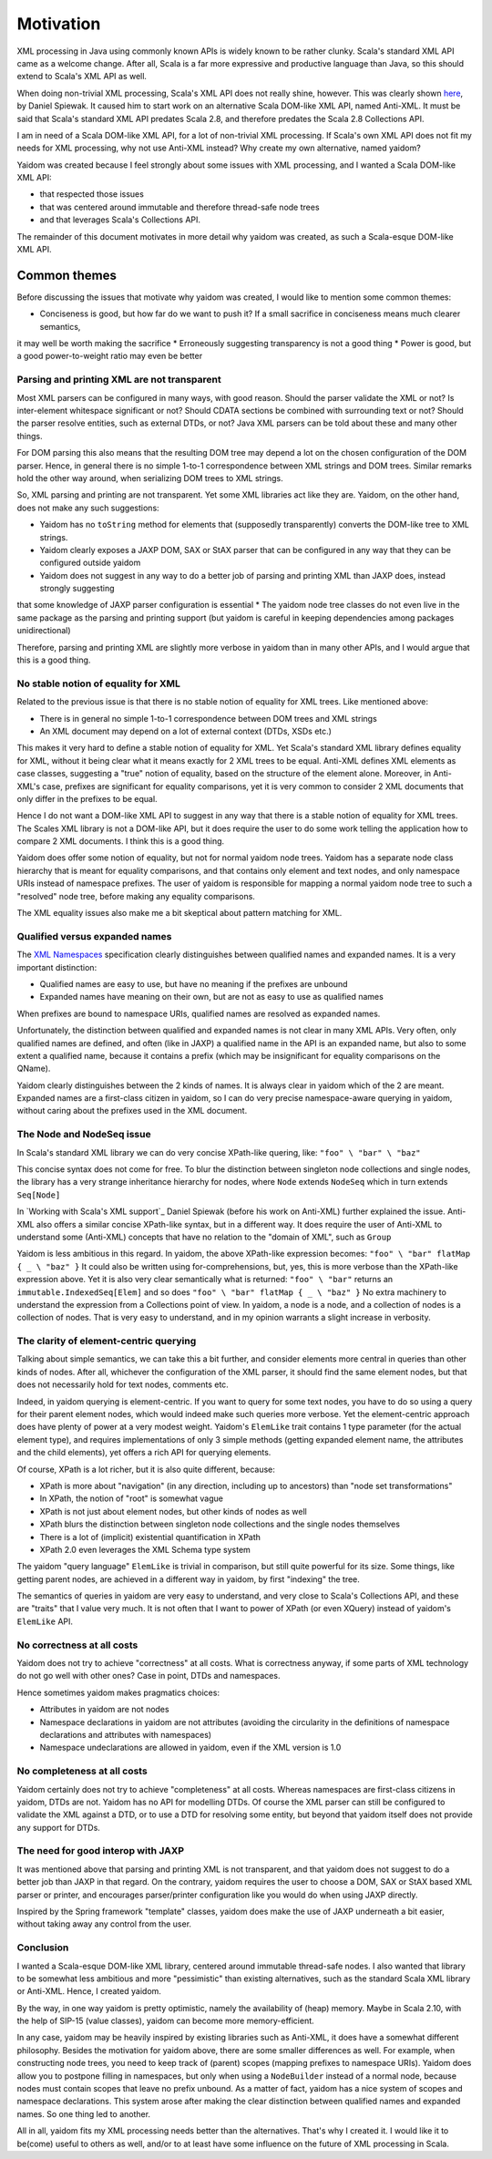 ==========
Motivation
==========

XML processing in Java using commonly known APIs is widely known to be rather clunky. Scala's standard XML API came as a
welcome change. After all, Scala is a far more expressive and productive language than Java, so this should
extend to Scala's XML API as well.

When doing non-trivial XML processing, Scala's XML API does not really shine, however. This was clearly shown
here_, by Daniel Spiewak. It caused him to start work on an alternative Scala DOM-like XML API, named Anti-XML.
It must be said that Scala's standard XML API predates Scala 2.8, and therefore predates the Scala 2.8 Collections API.

I am in need of a Scala DOM-like XML API, for a lot of non-trivial XML processing. If Scala's own XML API does
not fit my needs for XML processing, why not use Anti-XML instead? Why create my own alternative, named yaidom?

Yaidom was created because I feel strongly about some issues with XML processing, and I wanted a Scala DOM-like XML API:

* that respected those issues
* that was centered around immutable and therefore thread-safe node trees
* and that leverages Scala's Collections API.

The remainder of this document motivates in more detail why yaidom was created, as such a Scala-esque DOM-like XML API.

.. _here: http://anti-xml.org/

Common themes
-------------

Before discussing the issues that motivate why yaidom was created, I would like to mention some common themes:

* Conciseness is good, but how far do we want to push it? If a small sacrifice in conciseness means much clearer semantics,
it may well be worth making the sacrifice
* Erroneously suggesting transparency is not a good thing
* Power is good, but a good power-to-weight ratio may even be better

Parsing and printing XML are not transparent
============================================

Most XML parsers can be configured in many ways, with good reason. Should the parser validate the XML or not?
Is inter-element whitespace significant or not? Should CDATA sections be combined with surrounding text or not?
Should the parser resolve entities, such as external DTDs, or not? Java XML parsers can be told about these and
many other things.

For DOM parsing this also means that the resulting DOM tree may depend a lot on the chosen configuration of the DOM parser.
Hence, in general there is no simple 1-to-1 correspondence between XML strings and DOM trees. Similar remarks hold the
other way around, when serializing DOM trees to XML strings.

So, XML parsing and printing are not transparent. Yet some XML libraries act like they are. Yaidom, on the other hand,
does not make any such suggestions:

* Yaidom has no ``toString`` method for elements that (supposedly transparently) converts the DOM-like tree to XML strings.
* Yaidom clearly exposes a JAXP DOM, SAX or StAX parser that can be configured in any way that they can be configured outside yaidom
* Yaidom does not suggest in any way to do a better job of parsing and printing XML than JAXP does, instead strongly suggesting
that some knowledge of JAXP parser configuration is essential
* The yaidom node tree classes do not even live in the same package as the parsing and printing support (but yaidom is careful
in keeping dependencies among packages unidirectional)

Therefore, parsing and printing XML are slightly more verbose in yaidom than in many other APIs, and I would argue that this
is a good thing.

No stable notion of equality for XML
====================================

Related to the previous issue is that there is no stable notion of equality for XML trees. Like mentioned above:

* There is in general no simple 1-to-1 correspondence between DOM trees and XML strings
* An XML document may depend on a lot of external context (DTDs, XSDs etc.)

This makes it very hard to define a stable notion of equality for XML. Yet Scala's standard XML library defines equality for
XML, without it being clear what it means exactly for 2 XML trees to be equal. Anti-XML defines XML elements as case classes,
suggesting a "true" notion of equality, based on the structure of the element alone. Moreover, in Anti-XML's case, prefixes
are significant for equality comparisons, yet it is very common to consider 2 XML documents that only differ in the prefixes
to be equal.

Hence I do not want a DOM-like XML API to suggest in any way that there is a stable notion of equality for XML trees.
The Scales XML library is not a DOM-like API, but it does require the user to do some work telling the application how to
compare 2 XML documents. I think this is a good thing.

Yaidom does offer some notion of equality, but not for normal yaidom node trees. Yaidom has a separate node class hierarchy
that is meant for equality comparisons, and that contains only element and text nodes, and only namespace URIs instead of
namespace prefixes. The user of yaidom is responsible for mapping a normal yaidom node tree to such a "resolved" node tree,
before making any equality comparisons.

The XML equality issues also make me a bit skeptical about pattern matching for XML.

Qualified versus expanded names
===============================

The `XML Namespaces`_ specification clearly distinguishes between qualified names and expanded names. It is a very important
distinction:

* Qualified names are easy to use, but have no meaning if the prefixes are unbound
* Expanded names have meaning on their own, but are not as easy to use as qualified names

When prefixes are bound to namespace URIs, qualified names are resolved as expanded names.

Unfortunately, the distinction between qualified and expanded names is not clear in many XML APIs. Very often, only
qualified names are defined, and often (like in JAXP) a qualified name in the API is an expanded name, but also to some
extent a qualified name, because it contains a prefix (which may be insignificant for equality comparisons on the QName).

Yaidom clearly distinguishes between the 2 kinds of names. It is always clear in yaidom which of the 2 are meant.
Expanded names are a first-class citizen in yaidom, so I can do very precise namespace-aware querying in yaidom, without
caring about the prefixes used in the XML document.

.. _`XML Namespaces`: http://www.w3.org/TR/REC-xml-names/

The Node and NodeSeq issue
==========================

In Scala's standard XML library we can do very concise XPath-like quering, like: ``"foo" \ "bar" \ "baz"``

This concise syntax does not come for free. To blur the distinction between singleton node collections and single nodes,
the library has a very strange inheritance hierarchy for nodes, where ``Node`` extends ``NodeSeq`` which in turn extends
``Seq[Node]``

In `Working with Scala's XML support`_ Daniel Spiewak (before his work on Anti-XML) further explained the issue. Anti-XML
also offers a similar concise XPath-like syntax, but in a different way. It does require the user of Anti-XML to understand
some (Anti-XML) concepts that have no relation to the "domain of XML", such as ``Group``

Yaidom is less ambitious in this regard. In yaidom, the above XPath-like expression becomes:
``"foo" \ "bar" flatMap { _ \ "baz" }``
It could also be written using for-comprehensions, but, yes, this is more verbose than the XPath-like expression above.
Yet it is also very clear semantically what is returned: ``"foo" \ "bar"`` returns an ``immutable.IndexedSeq[Elem]`` and so
does ``"foo" \ "bar" flatMap { _ \ "baz" }``
No extra machinery to understand the expression from a Collections point of view. In yaidom, a node is a node, and a collection
of nodes is a collection of nodes. That is very easy to understand, and in my opinion warrants a slight increase in verbosity.

The clarity of element-centric querying
=======================================

Talking about simple semantics, we can take this a bit further, and consider elements more central in queries than other kinds
of nodes. After all, whichever the configuration of the XML parser, it should find the same element nodes, but that does not
necessarily hold for text nodes, comments etc.

Indeed, in yaidom querying is element-centric. If you want to query for some text nodes, you have to do so using a query for
their parent element nodes, which would indeed make such queries more verbose. Yet the element-centric approach does have plenty of
power at a very modest weight. Yaidom's ``ElemLike`` trait contains 1 type parameter (for the actual element type), and requires
implementations of only 3 simple methods (getting expanded element name, the attributes and the child elements), yet offers a rich
API for querying elements.

Of course, XPath is a lot richer, but it is also quite different, because:

* XPath is more about "navigation" (in any direction, including up to ancestors) than "node set transformations"
* In XPath, the notion of "root" is somewhat vague
* XPath is not just about element nodes, but other kinds of nodes as well
* XPath blurs the distinction between singleton node collections and the single nodes themselves
* There is a lot of (implicit) existential quantification in XPath
* XPath 2.0 even leverages the XML Schema type system

The yaidom "query language" ``ElemLike`` is trivial in comparison, but still quite powerful for its size. Some things, like getting
parent nodes, are achieved in a different way in yaidom, by first "indexing" the tree.

The semantics of queries in yaidom are very easy to understand, and very close to Scala's Collections API, and these are "traits" that
I value very much. It is not often that I want to power of XPath (or even XQuery) instead of yaidom's ``ElemLike`` API.

No correctness at all costs
===========================

Yaidom does not try to achieve "correctness" at all costs. What is correctness anyway, if some parts of XML technology do not go
well with other ones? Case in point, DTDs and namespaces.

Hence sometimes yaidom makes pragmatics choices:

* Attributes in yaidom are not nodes
* Namespace declarations in yaidom are not attributes (avoiding the circularity in the definitions of namespace declarations and attributes with namespaces)
* Namespace undeclarations are allowed in yaidom, even if the XML version is 1.0

No completeness at all costs
============================

Yaidom certainly does not try to achieve "completeness" at all costs. Whereas namespaces are first-class citizens in yaidom, DTDs are
not. Yaidom has no API for modelling DTDs. Of course the XML parser can still be configured to validate the XML against a DTD, or to
use a DTD for resolving some entity, but beyond that yaidom itself does not provide any support for DTDs.

The need for good interop with JAXP
===================================

It was mentioned above that parsing and printing XML is not transparent, and that yaidom does not suggest to do a better job than
JAXP in that regard. On the contrary, yaidom requires the user to choose a DOM, SAX or StAX based XML parser or printer, and encourages
parser/printer configuration like you would do when using JAXP directly.

Inspired by the Spring framework "template" classes, yaidom does make the use of JAXP underneath a bit easier, without taking away
any control from the user.

Conclusion
==========

I wanted a Scala-esque DOM-like XML library, centered around immutable thread-safe nodes. I also wanted that library to be somewhat
less ambitious and more "pessimistic" than existing alternatives, such as the standard Scala XML library or Anti-XML. Hence, I created
yaidom.

By the way, in one way yaidom is pretty optimistic, namely the availability of (heap) memory. Maybe in Scala 2.10, with the help of
SIP-15 (value classes), yaidom can become more memory-efficient.

In any case, yaidom may be heavily inspired by existing libraries such as Anti-XML, it does have a somewhat different philosophy.
Besides the motivation for yaidom above, there are some smaller differences as well. For example, when constructing node trees, you
need to keep track of (parent) scopes (mapping prefixes to namespace URIs). Yaidom does allow you to postpone filling in namespaces,
but only when using a ``NodeBuilder`` instead of a normal node, because nodes must contain scopes that leave no prefix unbound.
As a matter of fact, yaidom has a nice system of scopes and namespace declarations. This system arose after making the clear distinction
between qualified names and expanded names. So one thing led to another.

All in all, yaidom fits my XML processing needs better than the alternatives. That's why I created it. I would like it to be(come)
useful to others as well, and/or to at least have some influence on the future of XML processing in Scala.
